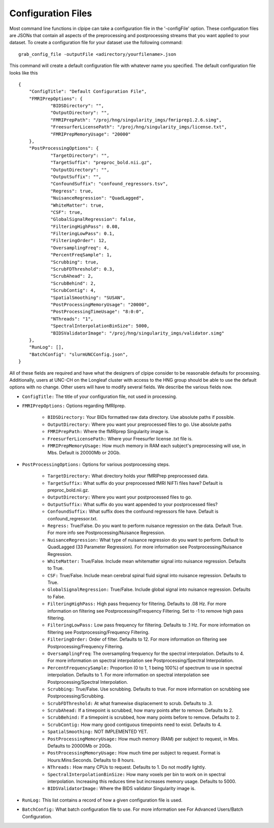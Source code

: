 Configuration Files
===================

Most command line functions in clpipe can take a configuration file in the '-configFile' option. These configuration files are JSONs that contain all aspects of the preprocessing and postprocessing streams that you want applied to your dataset. To create a configuration file for your dataset use the following command::

    grab_config_file -outputFile <adirectory/yourfilename>.json

This command will create a default configuration file with whatever name you specified. The default configuration file looks like this ::

    {
	"ConfigTitle": "Default Configuration File",
	"FMRIPrepOptions": {
		"BIDSDirectory": "",
		"OutputDirectory": "",
		"FMRIPrepPath": "/proj/hng/singularity_imgs/fmriprep1.2.6.simg",
		"FreesurferLicensePath": "/proj/hng/singularity_imgs/license.txt",
		"FMRIPrepMemoryUsage": "20000"
	},
	"PostProcessingOptions": {
		"TargetDirectory": "",
		"TargetSuffix": "preproc_bold.nii.gz",
		"OutputDirectory": "",
		"OutputSuffix": "",
		"ConfoundSuffix": "confound_regressors.tsv",
		"Regress": true,
		"NuisanceRegression": "QuadLagged",
		"WhiteMatter": true,
		"CSF": true,
		"GlobalSignalRegression": false,
		"FilteringHighPass": 0.08,
		"FilteringLowPass": 0.1,
		"FilteringOrder": 12,
		"OversamplingFreq": 4,
		"PercentFreqSample": 1,
		"Scrubbing": true,
		"ScrubFDThreshold": 0.3,
		"ScrubAhead": 2,
		"ScrubBehind": 2,
		"ScrubContig": 4,
		"SpatialSmoothing": "SUSAN",
		"PostProcessingMemoryUsage": "20000",
		"PostProcessingTimeUsage": "8:0:0",
		"NThreads": "1",
		"SpectralInterpolationBinSize": 5000,
		"BIDSValidatorImage": "/proj/hng/singularity_imgs/validator.simg"
	},
	"RunLog": [],
	"BatchConfig": "slurmUNCConfig.json",
    }

All of these fields are required and have what the designers of clpipe consider to be reasonable defaults for processing. Additionally, users at UNC-CH on the Longleaf cluster with access to the HNG group should be able to use the default options with no change. Other users will have to modify several fields. We describe the various fields now.

* ``ConfigTitle:`` The title of your configuration file, not used in processing.
* ``FMRIPrepOptions:`` Options regarding fMRIprep.

    * ``BIDSDirectory:`` Your BIDs formatted raw data directory. Use absolute paths if possible.
    * ``OutputDirectory:`` Where you want your preprocessed files to go. Use absolute paths
    * ``FMRIPrepPath:`` Where the fMRIprep Singularity image is.
    * ``FreesurferLicensePath:`` Where your Freesurfer license .txt file is.
    * ``FMRIPrepMemoryUsage:`` How much memory in RAM each subject's preprocessing will use, in Mbs. Default is 20000Mb or 20Gb.

* ``PostProcessingOptions:`` Options for various postprocessing steps.

    * ``TargetDirectory:`` What directory holds your fMRIPrep preprocessed data.
    * ``TargetSuffix:`` What suffix do your preprocessed fMRI NiFTi files have? Default is preproc_bold.nii.gz.
    * ``OutputDirectory:`` Where you want your postprocessed files to go.
    * ``OutputSuffix:`` What suffix do you want appended to your postprocessed files?
    * ``ConfoundSuffix:`` What suffix does the confound regressors file have. Default is confound_regressor.txt.
    * ``Regress:`` True/False. Do you want to perform nuisance regression on the data. Default True. For more info see Postprocessing/Nuisance Regression.
    * ``NuisanceRegression:`` What type of nuisance regression do you want to perform. Default to QuadLagged (33 Parameter Regression). For more information see Postprocessing/Nuisance Regression.
    * ``WhiteMatter:`` True/False. Include mean whitematter signal into nuisance regression. Defaults to True.
    * ``CSF:`` True/False. Include mean cerebral spinal fluid signal into nuisance regression. Defaults to True.
    * ``GlobalSignalRegression:`` True/False. Include global signal into nuisance regression. Defaults to False.
    * ``FilteringHighPass:`` High pass frequency for filtering. Defaults to .08 Hz. For more information on filtering see Postprocessing/Frequency Filtering. Set to -1 to remove high pass filtering.
    * ``FilteringLowPass:`` Low pass frequency for filtering. Defaults to .1 Hz. For more information on filtering see Postprocessing/Frequency Filtering.
    * ``FilteringOrder:`` Order of filter. Defaults to 12. For more information on filtering see Postprocessing/Frequency Filtering.
    * ``OversamplingFreq``: The oversampling frequency for the spectral interpolation. Defaults to 4. For more information on spectral interpolation see Postprocessing/Spectral Interpolation.
    * ``PercentFrequencySample:`` Proportion (0 to 1, 1 being 100%) of spectrum to use in spectral interpolation. Defaults to 1. For more information on spectral interpolation see Postprocessing/Spectral Interpolation.
    * ``Scrubbing:`` True/False. Use scrubbing. Defaults to true. For more information on scrubbing see Postprocessing/Scrubbing.
    * ``ScrubFDThreshold:`` At what framewise displacement to scrub. Defaults to .3.
    * ``ScrubAhead:`` If a timepoint is scrubbed, how many points after to remove. Defaults to 2.
    * ``ScrubBehind:`` If a timepoint is scrubbed, how many points before to remove. Defaults to 2.
    * ``ScrubContig:`` How many good contiguous timepoints need to exist. Defaults to 4.
    * ``SpatialSmoothing:`` NOT IMPLEMENTED YET.
    * ``PostProcessingMemoryUsage:`` How much memory (RAM) per subject to request, in Mbs. Defaults to 20000Mb or 20Gb.
    * ``PostProcessingMemoryUsage:`` How much time per subject to request. Format is Hours:Mins:Seconds. Defaults to 8 hours.
    * ``NThreads:`` How many CPUs to request. Defaults to 1. Do not modify lightly.
    * ``SpectralInterpolationBinSize:`` How many voxels per bin to work on in spectral interpolation. Increasing this reduces time but increases memory usage. Defaults to 5000.
    * ``BIDSValidatorImage:`` Where the BIDS validator Singularity image is.

* ``RunLog:`` This list contains a record of how a given configuration file is used.
* ``BatchConfig:`` What batch configuration file to use. For more information see For Advanced Users/Batch Configuration.
